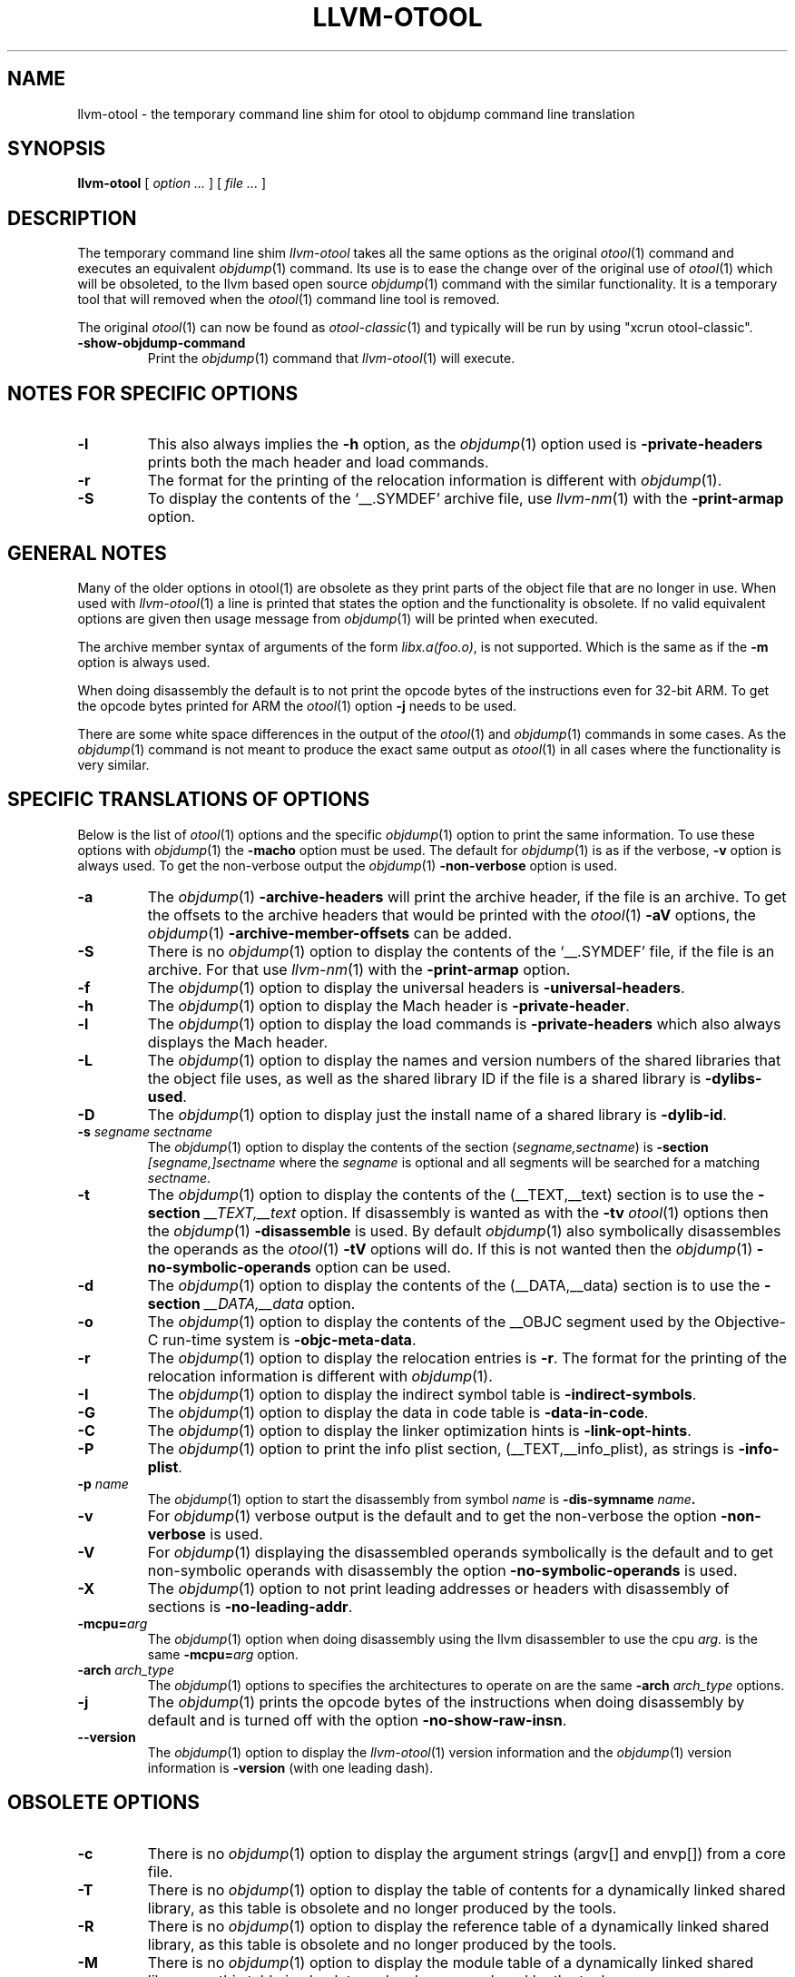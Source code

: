 .TH LLVM-OTOOL 1 "January 13, 2016" "Apple Inc."
.SH NAME
llvm-otool \- the temporary command line shim for otool to objdump command line translation
.SH SYNOPSIS
.B llvm-otool
[ 
.I "option \&..."
] [ 
.I "file \&..."
] 
.SH DESCRIPTION
The temporary command line shim
.I llvm-otool
takes all the same options as the original
.IR otool (1)
command and executes an equivalent
.IR objdump (1)
command.  Its use is to ease the change over
of the original use of
.IR otool (1)
which will be obsoleted, to the llvm based open source
.IR objdump (1)
command with the similar functionality.  It is a temporary tool that will
removed when the
.IR otool (1)
command line tool is removed.

The original
.IR otool (1)
can now be found as
.IR otool-classic (1)
and typically will be run by using "xcrun otool-classic".
.TP
.B \-show-objdump-command
Print the
.IR objdump (1)
command that
.IR llvm-otool (1)
will execute.

.SH "NOTES FOR SPECIFIC OPTIONS"
.TP
.B \-l
This also always implies the
.B \-h
option, as the
.IR objdump (1)
option used is
.B \-private-headers
prints both the mach header and load commands.
.TP
.B \-r
The format for the printing of the relocation information is different with
.IR objdump (1).
.TP
.B \-S
To display the contents of the `\_\^\_.SYMDEF' archive file, use
.IR llvm-nm (1)
with the 
.B \-print-armap
option.

.SH "GENERAL NOTES"
.PP
Many of the older options in otool(1) are obsolete as they print parts of the
object file that are no longer in use.  When used with
.IR llvm-otool (1)
a line is printed that states the option and the functionality is obsolete.  If
no valid equivalent options are given then usage message from
.IR objdump (1)
will be printed when executed.
.PP
The archive member syntax of arguments of the form
.IR "libx.a(foo.o)" ,
is not supported.  Which is the same as if the
.B \-m
option is always used.
.PP
When doing disassembly the default is to not print the opcode bytes of the
instructions even for 32-bit ARM.  To get the opcode bytes printed for ARM
the
.IR otool (1)
option
.B \-j
needs to be used.
.PP
There are some white space differences in the output of the
.IR otool (1)
and
.IR objdump (1)
commands in some cases.  As the
.IR objdump (1)
command is not meant to produce the exact same output as
.IR otool (1)
in all cases where the functionality is very similar.

.SH "SPECIFIC TRANSLATIONS OF OPTIONS"
.PP
Below is the list of
.IR otool (1)
options and the specific
.IR objdump (1)
option to print the same information.
To use these options with
.IR objdump (1)
the
.B \-macho
option must be used.
The default for
.IR objdump (1)
is as if the verbose,
.B \-v
option is always used.  To get the non-verbose output the
.IR objdump (1)
.B \-non-verbose
option is used.
.TP
.B \-a
The
.IR objdump (1)
.B \-archive-headers
will print the archive header, if the file is an archive.  To get the offsets
to the archive headers that would be printed with the
.IR otool (1)
.B \-aV
options, the
.IR objdump (1)
.B \-archive-member-offsets
can be added.
.TP
.B \-S
There is no
.IR objdump (1)
option to display  the contents of the `\_\^\_.SYMDEF' file, if the file is an
archive.  For that use
.IR llvm-nm (1)
with the 
.B \-print-armap
option.
.TP
.B \-f
The
.IR objdump (1)
option to display the universal headers is
.BR \-universal-headers .
.TP
.B \-h
The
.IR objdump (1)
option to display the Mach header is
.BR \-private-header .
.TP
.B \-l
The
.IR objdump (1)
option to display the load commands is
.B \-private-headers
which also always displays the Mach header.
.TP
.B \-L
The
.IR objdump (1)
option to display the names and version numbers of the shared libraries that
the object file uses, as well as the shared library ID if the file is a shared
library is
.BR \-dylibs-used .
.TP
.B \-D
The
.IR objdump (1)
option to display just the install name of a shared library is
.BR \-dylib-id .
.TP
.BI \-s " segname sectname"
The
.IR objdump (1)
option to display the contents of the section
.RI ( segname,sectname )
is
.BI \-section " [segname,]sectname"
where the
.I segname
is optional and all segments will be searched for a matching
.IR sectname .
.TP
.B \-t
The
.IR objdump (1)
option to display the contents of the (\_\^\_TEXT,\_\^\_text) section is to use
the
.BI \-section " \_\^\_TEXT,\_\^\_text"
option.  If disassembly is wanted as with the
.B \-tv
.IR otool (1)
options then the
.IR objdump (1)
.B \-disassemble
is used.  By default
.IR objdump (1)
also symbolically disassembles the operands as the
.IR otool (1)
.B \-tV
options will do.  If this is not wanted then the
.IR objdump (1)
.B \-no-symbolic-operands
option can be used.
.TP
.B \-d
The
.IR objdump (1)
option to display the contents of the (\_\^\_DATA,\_\^\_data) section is to use
the
.BI \-section " \_\^\_DATA,\_\^\_data"
option.
.TP
.B \-o
The
.IR objdump (1)
option to display the contents of the \_\^\_OBJC segment used by the
Objective-C run-time system is
.BR \-objc-meta-data .
.TP
.B \-r
The
.IR objdump (1)
option to display the relocation entries is
.BR \-r .
The format for the printing of the relocation information is different with
.IR objdump (1).
.TP
.B \-I
The
.IR objdump (1)
option to display the indirect symbol table is
.BR \-indirect-symbols .
.TP
.B \-G
The
.IR objdump (1)
option to display the data in code table is
.BR \-data-in-code .
.TP
.B \-C
The
.IR objdump (1)
option to display the linker optimization hints is
.BR \-link-opt-hints .
.TP
.B \-P
The
.IR objdump (1)
option to print the info plist section, (\_\^\_TEXT,\_\^\_info\_plist), as
strings is
.BR \-info-plist .
.TP
.BI "\-p " name
The
.IR objdump (1)
option to start the disassembly from symbol
.I name
is
.BI \-dis-symname " name".
.TP
.B \-v
For
.IR objdump (1)
verbose output is the default and to get the non-verbose the option
.BR \-non-verbose
is used.
.TP
.B \-V
For
.IR objdump (1)
displaying the disassembled operands symbolically is the default and to get
non-symbolic operands with disassembly the option
.BR \-no-symbolic-operands
is used.
.TP
.B \-X
The
.IR objdump (1)
option to not print leading addresses or headers with disassembly of sections is
.BR \-no-leading-addr .
.TP
.BI \-mcpu= arg
The
.IR objdump (1)
option when doing disassembly using the llvm disassembler to use the cpu
.I arg.
is the same
.BI \-mcpu= arg
option.
.TP
.BI \-arch " arch_type"
The
.IR objdump (1)
options to specifies the architectures to operate on are the same
.BI \-arch " arch_type"
options.
.TP
.B \-j
The
.IR objdump (1)
prints the opcode bytes of the instructions when doing disassembly by
default and is turned off with the option
.BR \-no-show-raw-insn .
.TP
.B \-\-version
The
.IR objdump (1)
option to display the
.IR llvm-otool (1)
version information and the
.IR objdump (1)
version information is
.BR \-version
(with one leading dash).

.SH "OBSOLETE OPTIONS"
.TP
.B \-c
There is no
.IR objdump (1)
option to display the argument strings (argv[] and envp[]) from a core file.
.TP
.B \-T
There is no
.IR objdump (1)
option to display the table of contents for a dynamically linked shared library,
as this table is obsolete and no longer produced by the tools.
.TP
.B \-R
There is no
.IR objdump (1)
option to display the reference table of a dynamically linked shared library,
as this table is obsolete and no longer produced by the tools.
.TP
.B \-M
There is no
.IR objdump (1)
option to display the module table of a dynamically linked shared library,
as this table is obsolete and no longer produced by the tools.
.TP
.B \-H
There is no
.IR objdump (1)
option to display the two-level namespace hints table,
as this table is obsolete and no longer produced by the tools.
.TP
.B \-i
There is no
.IR objdump (1)
option to display the shared library initialization table,
as this table is obsolete and no longer produced by the tools.
.TP
.B \-q
There is no
.IR objdump (1)
option to use the llvm disassembler when doing disassembly as this is the
default.
.TP
.B \-Q
There is no
.IR objdump (1)
option to use the
.IR otool (1)
disassembler when doing disassembly as only the llvm disassembler is used.
.TP
.B \-function_offsets
There is no
.IR objdump (1)
option when doing disassembly to print the decimal offset from the last label
printed.
.TP
.B \-m
There is no
.IR objdump (1)
option to not assume to the
.I archive(member)
syntax as that is the default.  And the
.I archive(member)
syntax is not supported as file arguments with
.IR objdump (1).
.SH "SEE ALSO"
otool-classic(1)
